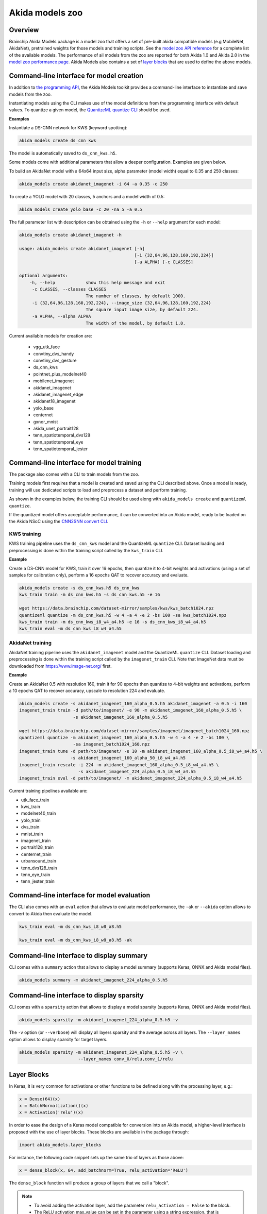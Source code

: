 
Akida models zoo
================

Overview
--------

Brainchip Akida Models package is a model zoo that offers a set of pre-built akida compatible
models (e.g MobileNet, AkidaNet), pretrained weights for those models and training scripts.
See the `model zoo API reference <../api_reference/akida_models_apis.html#model-zoo>`_ for a
complete list of the available models. The performance of all models from the zoo are reported for
both Akida 1.0 and Akida 2.0 in the `model zoo performance page <../model_zoo_performance.html>`__.
Akida Models also contains a set of
`layer blocks <../api_reference/akida_models_apis.html#layer-blocks>`_ that are used to define the
above models.

Command-line interface for model creation
-----------------------------------------

In addition to `the programming API <../api_reference/akida_models_apis.html>`_,
the Akida Models toolkit provides a command-line interface to instantiate and
save models from the zoo.

Instantiating models using the CLI makes use of the model definitions from the
programming interface with default values. To quantize a given model, the
`QuantizeML quantize CLI <./quantizeml.html#command-line-interface>`__ should be used.

**Examples**

Instantiate a DS-CNN network for KWS (keyword spotting):

.. code-block:: bash

    akida_models create ds_cnn_kws

The model is automatically saved to ``ds_cnn_kws.h5``.

Some models come with additional parameters that allow a deeper configuration. Examples are given
below.

To build an AkidaNet model with a 64x64 input size, alpha parameter (model
width) equal to 0.35 and 250 classes:

.. code-block:: bash

    akida_models create akidanet_imagenet -i 64 -a 0.35 -c 250

To create a YOLO model with 20 classes, 5 anchors and a model width of 0.5:

.. code-block:: bash

    akida_models create yolo_base -c 20 -na 5 -a 0.5

The full parameter list with description can be obtained using the  ``-h`` or
``--help`` argument for each model:

.. code-block:: bash

    akida_models create akidanet_imagenet -h

    usage: akida_models create akidanet_imagenet [-h]
                                                 [-i {32,64,96,128,160,192,224}]
                                                 [-a ALPHA] [-c CLASSES]

    optional arguments:
        -h, --help            show this help message and exit
         -c CLASSES, --classes CLASSES
                              The number of classes, by default 1000.
         -i {32,64,96,128,160,192,224}, --image_size {32,64,96,128,160,192,224}
                              The square input image size, by default 224.
         -a ALPHA, --alpha ALPHA
                              The width of the model, by default 1.0.

Current available models for creation are:

 * vgg_utk_face
 * convtiny_dvs_handy
 * convtiny_dvs_gesture
 * ds_cnn_kws
 * pointnet_plus_modelnet40
 * mobilenet_imagenet
 * akidanet_imagenet
 * akidanet_imagenet_edge
 * akidanet18_imagenet
 * yolo_base
 * centernet
 * gxnor_mnist
 * akida_unet_portrait128
 * tenn_spatiotemporal_dvs128
 * tenn_spatiotemporal_eye
 * tenn_spatiotemporal_jester

Command-line interface for model training
-----------------------------------------

The package also comes with a CLI to train models from the zoo.

Training models first requires that a model is created and saved using the CLI described above. Once
a model is ready, training will use dedicated scripts to load and preprocess a dataset and perform
training.

As shown in the examples below, the training CLI should be used along with ``akida_models create``
and ``quantizeml quantize``.

If the quantized model offers acceptable performance, it can be converted into an Akida model,
ready to be loaded on the Akida NSoC using the
`CNN2SNN convert CLI <./cnn2snn.html#command-line-interface>`_.

KWS training
^^^^^^^^^^^^

KWS training pipeline uses the ``ds_cnn_kws`` model and the QuantizeML ``quantize`` CLI. Dataset
loading and preprocessing is done within the training script called by the ``kws_train`` CLI.

**Example**

Create a DS-CNN model for KWS, train it over 16 epochs, then quantize it to 4-bit weights and
activations (using a set of samples for calibration only), perform a 16 epochs QAT to recover
accuracy and evaluate.

.. code-block:: bash

   akida_models create -s ds_cnn_kws.h5 ds_cnn_kws
   kws_train train -m ds_cnn_kws.h5 -s ds_cnn_kws.h5 -e 16

   wget https://data.brainchip.com/dataset-mirror/samples/kws/kws_batch1024.npz
   quantizeml quantize -m ds_cnn_kws.h5 -w 4 -a 4 -e 2 -bs 100 -sa kws_batch1024.npz
   kws_train train -m ds_cnn_kws_i8_w4_a4.h5 -e 16 -s ds_cnn_kws_i8_w4_a4.h5
   kws_train eval -m ds_cnn_kws_i8_w4_a4.h5

AkidaNet training
^^^^^^^^^^^^^^^^^

AkidaNet training pipeline uses the ``akidanet_imagenet`` model and the QuantizeML ``quantize`` CLI.
Dataset loading and preprocessing is done within the training script called by the
``imagenet_train`` CLI. Note that ImageNet data must be downloaded from
`<https://www.image-net.org/>`__ first.

**Example**

Create an AkidaNet 0.5 with resolution 160, train it for 90 epochs then quantize to 4-bit weights
and activations, perform a 10 epochs QAT to recover accuracy, upscale to resolution 224 and
evaluate.


.. code-block:: bash

   akida_models create -s akidanet_imagenet_160_alpha_0.5.h5 akidanet_imagenet -a 0.5 -i 160
   imagenet_train train -d path/to/imagenet/ -e 90 -m akidanet_imagenet_160_alpha_0.5.h5 \
                        -s akidanet_imagenet_160_alpha_0.5.h5

   wget https://data.brainchip.com/dataset-mirror/samples/imagenet/imagenet_batch1024_160.npz
   quantizeml quantize -m akidanet_imagenet_160_alpha_0.5.h5 -w 4 -a 4 -e 2 -bs 100 \
                        -sa imagenet_batch1024_160.npz
   imagenet_train tune -d path/to/imagenet/ -e 10 -m akidanet_imagenet_160_alpha_0.5_i8_w4_a4.h5 \
                       -s akidanet_imagenet_160_alpha_50_i8_w4_a4.h5
   imagenet_train rescale -i 224 -m akidanet_imagenet_160_alpha_0.5_i8_w4_a4.h5 \
                          -s akidanet_imagenet_224_alpha_0.5_i8_w4_a4.h5
   imagenet_train eval -d path/to/imagenet/ -m akidanet_imagenet_224_alpha_0.5_i8_w4_a4.h5


Current training pipelines available are:

* utk_face_train
* kws_train
* modelnet40_train
* yolo_train
* dvs_train
* mnist_train
* imagenet_train
* portrait128_train
* centernet_train
* urbansound_train
* tenn_dvs128_train
* tenn_eye_train
* tenn_jester_train

Command-line interface for model evaluation
-------------------------------------------

The CLI also comes with an ``eval`` action that allows to evaluate model performance, the ``-ak``
or ``--akida`` option allows to convert to Akida then evaluate the model.

.. code-block:: bash

   kws_train eval -m ds_cnn_kws_i8_w8_a8.h5

   kws_train eval -m ds_cnn_kws_i8_w8_a8.h5 -ak

Command-line interface to display summary
-----------------------------------------

CLI comes with a ``summary`` action that allows to display a model summary (supports Keras, ONNX and
Akida model files).

.. code-block:: bash

   akida_models summary -m akidanet_imagenet_224_alpha_0.5.h5

Command-line interface to display sparsity
------------------------------------------

CLI comes with a ``sparsity`` action that allows to display a model sparsity (supports Keras, ONNX
and Akida model files).

.. code-block:: bash

   akida_models sparsity -m akidanet_imagenet_224_alpha_0.5.h5 -v

The ``-v`` option (or ``--verbose``) will display all layers sparsity and the average across all
layers. The ``--layer_names`` option allows to display sparsity for target layers.

.. code-block:: bash

   akida_models sparsity -m akidanet_imagenet_224_alpha_0.5.h5 -v \
                          --layer_names conv_0/relu,conv_1/relu

Layer Blocks
------------

In Keras, it is very common for activations or other functions to be defined along with the
processing layer, e.g.:

.. code-block:: python

   x = Dense(64)(x)
   x = BatchNormalization()(x)
   x = Activation('relu')(x)

In order to ease the design of a Keras model compatible for conversion into an Akida model, a
higher-level interface is proposed with the use of layer blocks. These blocks are available
in the package through:

.. code-block:: python

   import akida_models.layer_blocks

For instance, the following code snippet sets up the same trio of layers as
those above:

.. code-block:: python

   x = dense_block(x, 64, add_batchnorm=True, relu_activation='ReLU')

The ``dense_block`` function will produce a group of layers that we call a "block".

.. note::
   - To avoid adding the activation layer, add the parameter ``relu_activation = False`` to the
     block.
   - The ReLU activation max_value can be set in the parameter using a string expression, that is
     ``relu_activation='ReLU6'`` will create a ReLU activation with max_value set to 6.
   - The ReLu activation can also be defined as unbounded, that is ``relu_activation='ReLU'`` (only
     supported for models targeting Akida 2.0)

Separable layers can be defined as ``fused`` (Akida 1.0) or ``unfused`` (Akida 2.0):

.. code-block:: python

   x = separable_conv_block(x, 64, 3, add_batchnorm=True, relu_activation='ReLU6', fused=False)

Placement of the GlobalAveragePooling (GAP) operation is also configurable in layer blocks so that
it comes before the activation (``post_relu_gap=False`` for Akida 1.0) or after
(``post_relu_gap=True`` for Akida 2.0):

.. code-block:: python

   x = conv_block(x, 64, 3, relu_activation='ReLU', post_relu_gap=True)


The option of including pooling, BatchNormalization layers or activation is directly built into the
provided block modules.

The layer block functions provided are:

* `conv_block <../api_reference/akida_models_apis.html#akida_models.layer_blocks.conv_block>`__
* `separable_conv_block <../api_reference/akida_models_apis.html#akida_models.layer_blocks.separable_conv_block>`__
* `dense_block <../api_reference/akida_models_apis.html#akida_models.layer_blocks.dense_block>`__
* `conv_transpose_block <../api_reference/akida_models_apis.html#akida_models.layer_blocks.conv_transpose_block>`__
* `sepconv_transpose_block <../api_reference/akida_models_apis.html#akida_models.layer_blocks.sepconv_transpose_block>`__
* `yolo_head_block <../api_reference/akida_models_apis.html#akida_models.layer_blocks.yolo_head_block>`__
* `spatiotemporal_block <../api_reference/akida_models_apis.html#akida_models.layer_blocks.spatiotemporal_block>`__

Most of the parameters for these blocks are identical to those passed to the
corresponding inner processing layers, such as strides and bias. The detailed API is given in the
`dedicated section <../api_reference/akida_models_apis.html#layer-blocks>`__.


Handling Akida 1.0 and Akida 2.0 specificities
----------------------------------------------

Akida 1.0 and 2.0 specific model architecture requirements are embedded in the returned models
(pretrained or not). By default, the returned models and pretrained model target Akida 2.0. It is
however possible to build and instantiate Akida 1.0 models.

Using the programming interface:

.. code-block:: python

   from akida_models import ds_cnn_kws, ds_cnn_kws_pretrained
   from cnn2snn import set_akida_version, AkidaVersion

   with set_akida_version(AkidaVersion.v1):
      model = ds_cnn_kws()
      pretrained = ds_cnn_kws_pretrained()

Using the CLI interface:

.. code-block:: bash

   CNN2SNN_TARGET_AKIDA_VERSION=v1 akida_models create ds_cnn_kws
